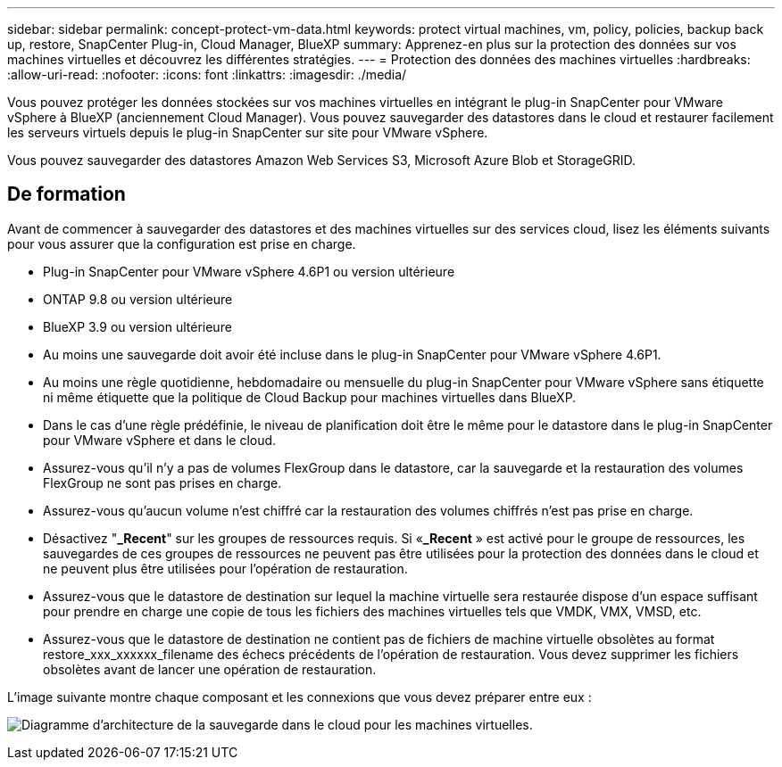 ---
sidebar: sidebar 
permalink: concept-protect-vm-data.html 
keywords: protect virtual machines, vm, policy, policies, backup back up, restore, SnapCenter Plug-in, Cloud Manager, BlueXP 
summary: Apprenez-en plus sur la protection des données sur vos machines virtuelles et découvrez les différentes stratégies. 
---
= Protection des données des machines virtuelles
:hardbreaks:
:allow-uri-read: 
:nofooter: 
:icons: font
:linkattrs: 
:imagesdir: ./media/


[role="lead"]
Vous pouvez protéger les données stockées sur vos machines virtuelles en intégrant le plug-in SnapCenter pour VMware vSphere à BlueXP (anciennement Cloud Manager). Vous pouvez sauvegarder des datastores dans le cloud et restaurer facilement les serveurs virtuels depuis le plug-in SnapCenter sur site pour VMware vSphere.

Vous pouvez sauvegarder des datastores Amazon Web Services S3, Microsoft Azure Blob et StorageGRID.



== De formation

Avant de commencer à sauvegarder des datastores et des machines virtuelles sur des services cloud, lisez les éléments suivants pour vous assurer que la configuration est prise en charge.

* Plug-in SnapCenter pour VMware vSphere 4.6P1 ou version ultérieure
* ONTAP 9.8 ou version ultérieure
* BlueXP 3.9 ou version ultérieure
* Au moins une sauvegarde doit avoir été incluse dans le plug-in SnapCenter pour VMware vSphere 4.6P1.
* Au moins une règle quotidienne, hebdomadaire ou mensuelle du plug-in SnapCenter pour VMware vSphere sans étiquette ni même étiquette que la politique de Cloud Backup pour machines virtuelles dans BlueXP.
* Dans le cas d'une règle prédéfinie, le niveau de planification doit être le même pour le datastore dans le plug-in SnapCenter pour VMware vSphere et dans le cloud.
* Assurez-vous qu'il n'y a pas de volumes FlexGroup dans le datastore, car la sauvegarde et la restauration des volumes FlexGroup ne sont pas prises en charge.
* Assurez-vous qu'aucun volume n'est chiffré car la restauration des volumes chiffrés n'est pas prise en charge.
* Désactivez "*_Recent*" sur les groupes de ressources requis. Si «*_Recent* » est activé pour le groupe de ressources, les sauvegardes de ces groupes de ressources ne peuvent pas être utilisées pour la protection des données dans le cloud et ne peuvent plus être utilisées pour l'opération de restauration.
* Assurez-vous que le datastore de destination sur lequel la machine virtuelle sera restaurée dispose d'un espace suffisant pour prendre en charge une copie de tous les fichiers des machines virtuelles tels que VMDK, VMX, VMSD, etc.
* Assurez-vous que le datastore de destination ne contient pas de fichiers de machine virtuelle obsolètes au format restore_xxx_xxxxxx_filename des échecs précédents de l'opération de restauration. Vous devez supprimer les fichiers obsolètes avant de lancer une opération de restauration.


L'image suivante montre chaque composant et les connexions que vous devez préparer entre eux :

image:cloud_backup_vm.png["Diagramme d'architecture de la sauvegarde dans le cloud pour les machines virtuelles."]
